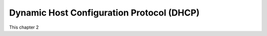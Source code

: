 Dynamic Host Configuration Protocol (DHCP)
==========================================

This chapter 2
